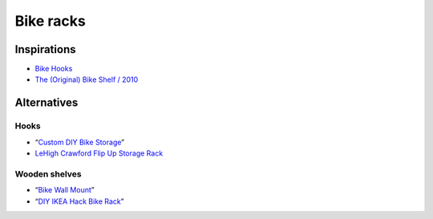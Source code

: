 Bike racks
==========

Inspirations
------------

- `Bike Hooks`__

- `The (Original) Bike Shelf / 2010`__

__ https://www.etsy.com/listing/110073382/bike-hooks-white-vintage-skin-brass
__ http://www.theknifeandsaw.com/KSItemDetail.php?PC=2&II=2

Alternatives
------------

Hooks
^^^^^

- “`Custom DIY Bike Storage`__”

- `LeHigh Crawford Flip Up Storage Rack`__

__ http://www.minipennyblog.com/2011/03/custom-diy-bike-storage.html
__ https://www.amazon.com/gp/product/B0000DH4NL/

Wooden shelves
^^^^^^^^^^^^^^

- “`Bike Wall Mount`__”

- “`DIY IKEA Hack Bike Rack`__”

__ https://www.instructables.com/id/Bike-Wall-Mount/
__ https://web.archive.org/web/20130806111935/http://thedesignercoop.net:80/2012/08/diy-ikea-hack-bike-rack/
